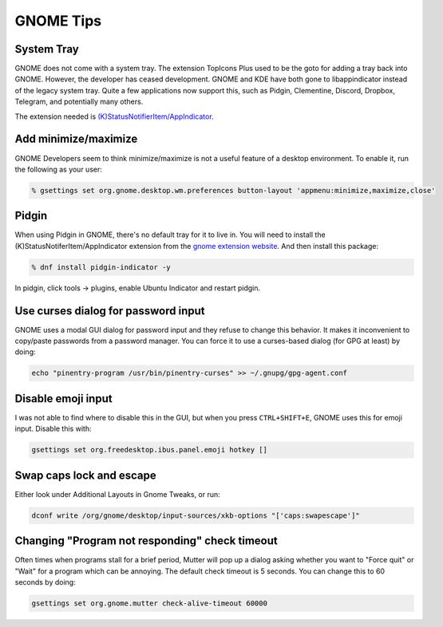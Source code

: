 .. SPDX-FileCopyrightText: 2019-2022 Louis Abel, Tommy Nguyen
..
.. SPDX-License-Identifier: MIT

GNOME Tips
^^^^^^^^^^

System Tray
-----------

GNOME does not come with a system tray. The extension TopIcons Plus used to be the goto for adding a tray back into GNOME. However, the developer has ceased development. GNOME and KDE have both gone to libappindicator instead of the legacy system tray. Quite a few applications now support this, such as Pidgin, Clementine, Discord, Dropbox, Telegram, and potentially many others.

The extension needed is `(K)StatusNotifierItem/AppIndicator <https://extensions.gnome.org/extension/615/appindicator-support/>`__.

Add minimize/maximize
---------------------

GNOME Developers seem to think minimize/maximize is not a useful feature of a desktop environment. To enable it, run the following as your user:

.. code-block:: bash

   % gsettings set org.gnome.desktop.wm.preferences button-layout 'appmenu:minimize,maximize,close'

Pidgin
------

When using Pidgin in GNOME, there's no default tray for it to live in. You will need to install the (K)StatusNotiferItem/AppIndicator extension from the `gnome extension website <https://extensions.gnome.org/extension/615/appindicator-support/>`__. And then install this package:

.. code-block:: bash

   % dnf install pidgin-indicator -y

In pidgin, click tools -> plugins, enable Ubuntu Indicator and restart pidgin.

Use curses dialog for password input
------------------------------------

GNOME uses a modal GUI dialog for password input and they refuse to change this behavior. It makes it inconvenient to copy/paste passwords from a password manager. You can force it to use a curses-based dialog (for GPG at least) by doing:

.. code-block:: bash

    echo "pinentry-program /usr/bin/pinentry-curses" >> ~/.gnupg/gpg-agent.conf

Disable emoji input
-------------------

I was not able to find where to disable this in the GUI, but when you press ``CTRL+SHIFT+E``, GNOME uses this for emoji input. Disable this with:

.. code-block:: bash

    gsettings set org.freedesktop.ibus.panel.emoji hotkey []

Swap caps lock and escape
-------------------------

Either look under Additional Layouts in Gnome Tweaks, or run:

.. code-block:: bash

    dconf write /org/gnome/desktop/input-sources/xkb-options "['caps:swapescape']"

Changing "Program not responding" check timeout
-----------------------------------------------

Often times when programs stall for a brief period, Mutter will pop up a dialog
asking whether you want to "Force quit" or "Wait" for a program which can be
annoying. The default check timeout is 5 seconds. You can change this to 60
seconds by doing:

.. code-block:: bash

    gsettings set org.gnome.mutter check-alive-timeout 60000

